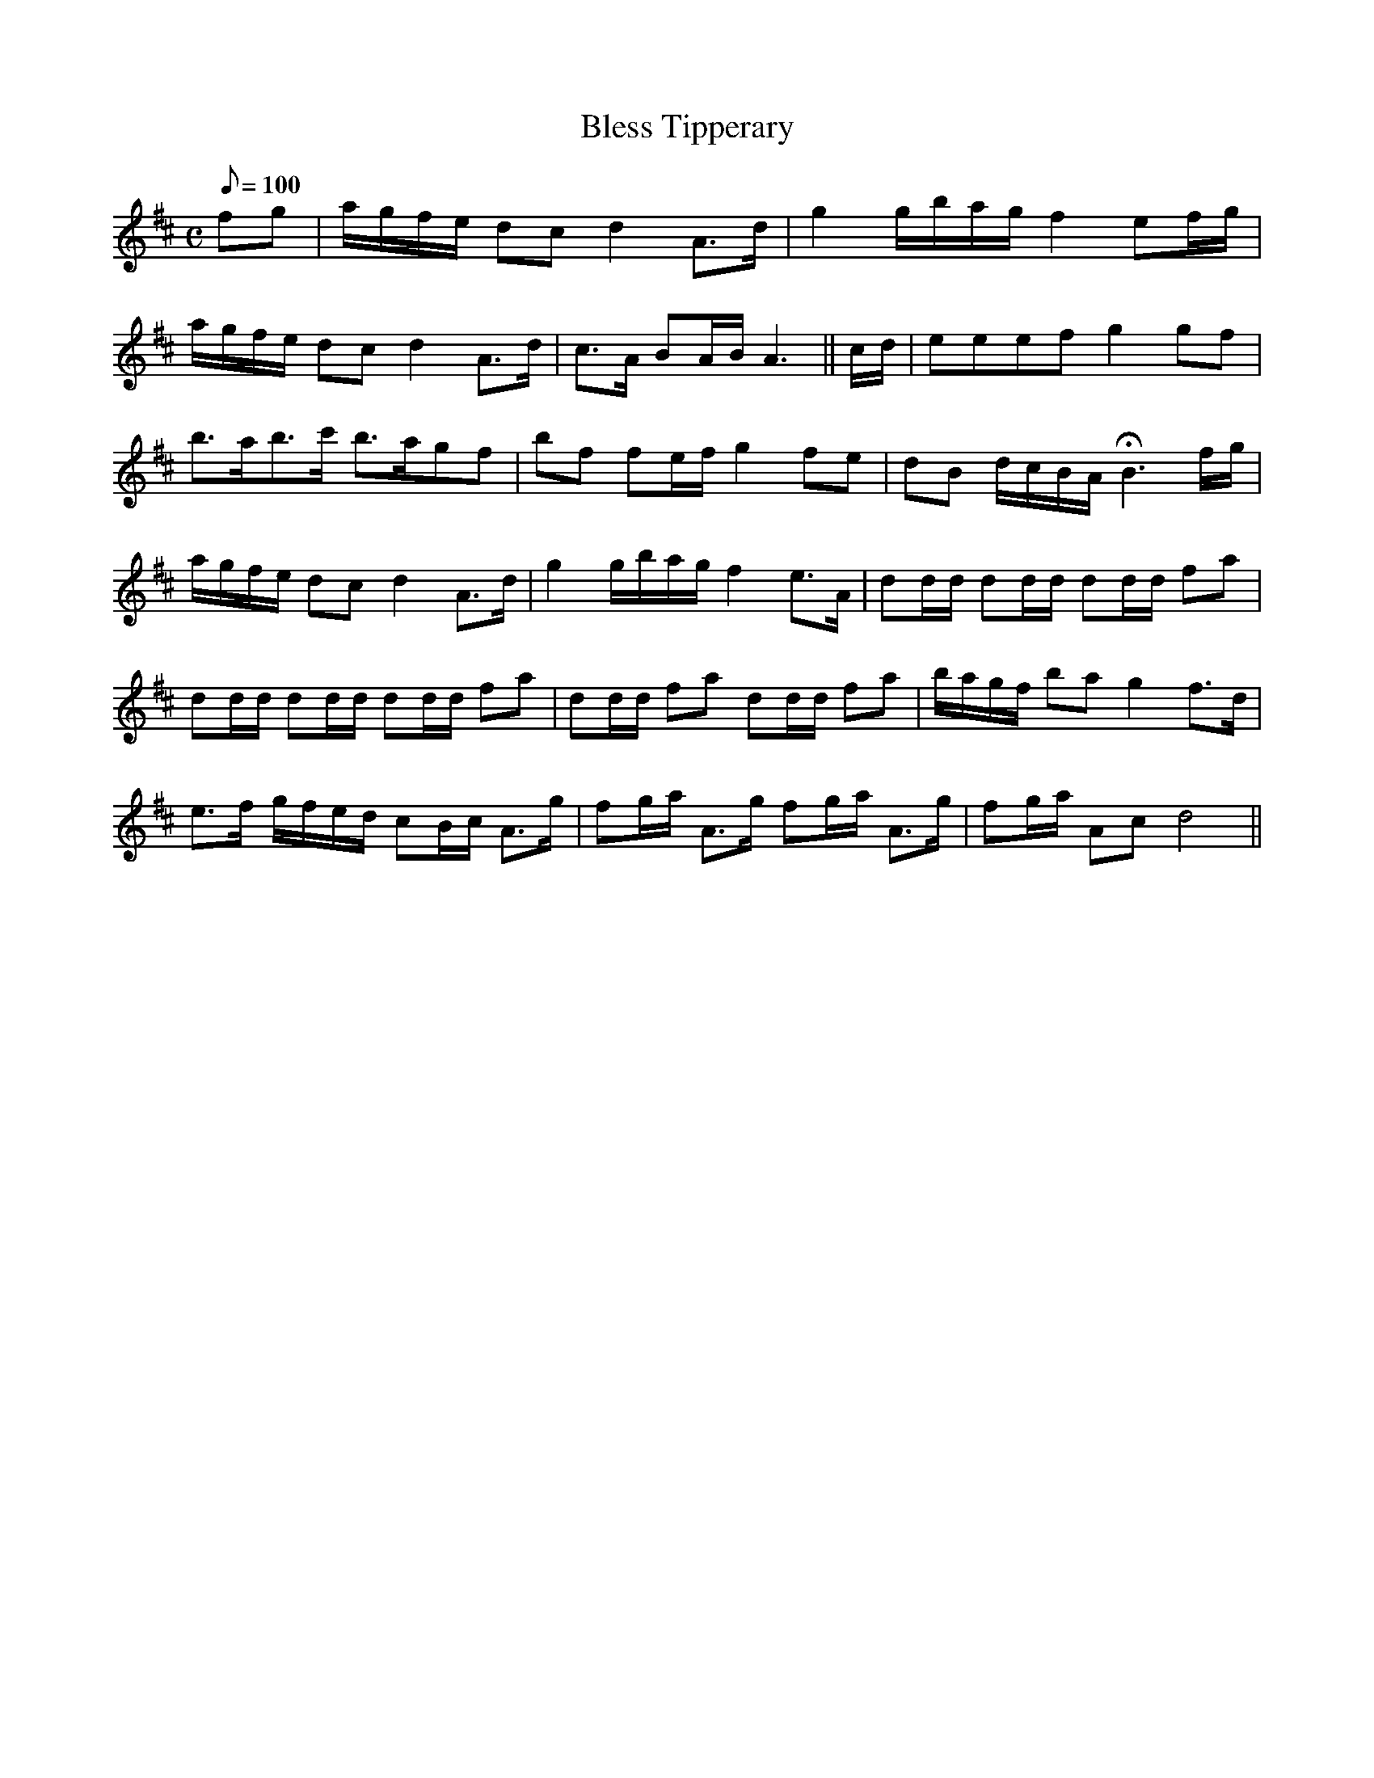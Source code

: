 X:008
T: Bless Tipperary
N: O'Farrell's Pocket Companion v.1 (Sky ed. p.15)
M: C
L: 1/8
R: air
Q: 100
K: D
fg | a/g/f/e/ dc d2 A>d | g2 g/b/a/g/ f2 ef/g/|
a/g/f/e/ dc d2 A>d | c>A BA/B/ A3 || c/d/| eeef g2 gf|
b>ab>c' b>agf | bf fe/f/ g2 fe | dB d/c/B/A/ HB3 f/g/|
a/g/f/e/ dc d2 A>d | g2 g/b/a/g/ f2 e>A | dd/d/ dd/d/ dd/d/ fa|
dd/d/ dd/d/ dd/d/ fa|dd/d/ fa dd/d/ fa| b/a/g/f/ ba g2 f>d|
e>f g/f/e/d/ cB/c/ A>g | fg/a/ A>g fg/a/ A>g|fg/a/ Ac d4||
